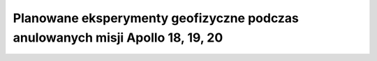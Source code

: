 ******************************************************************************
Planowane eksperymenty geofizyczne podczas anulowanych misji Apollo 18, 19, 20
******************************************************************************

